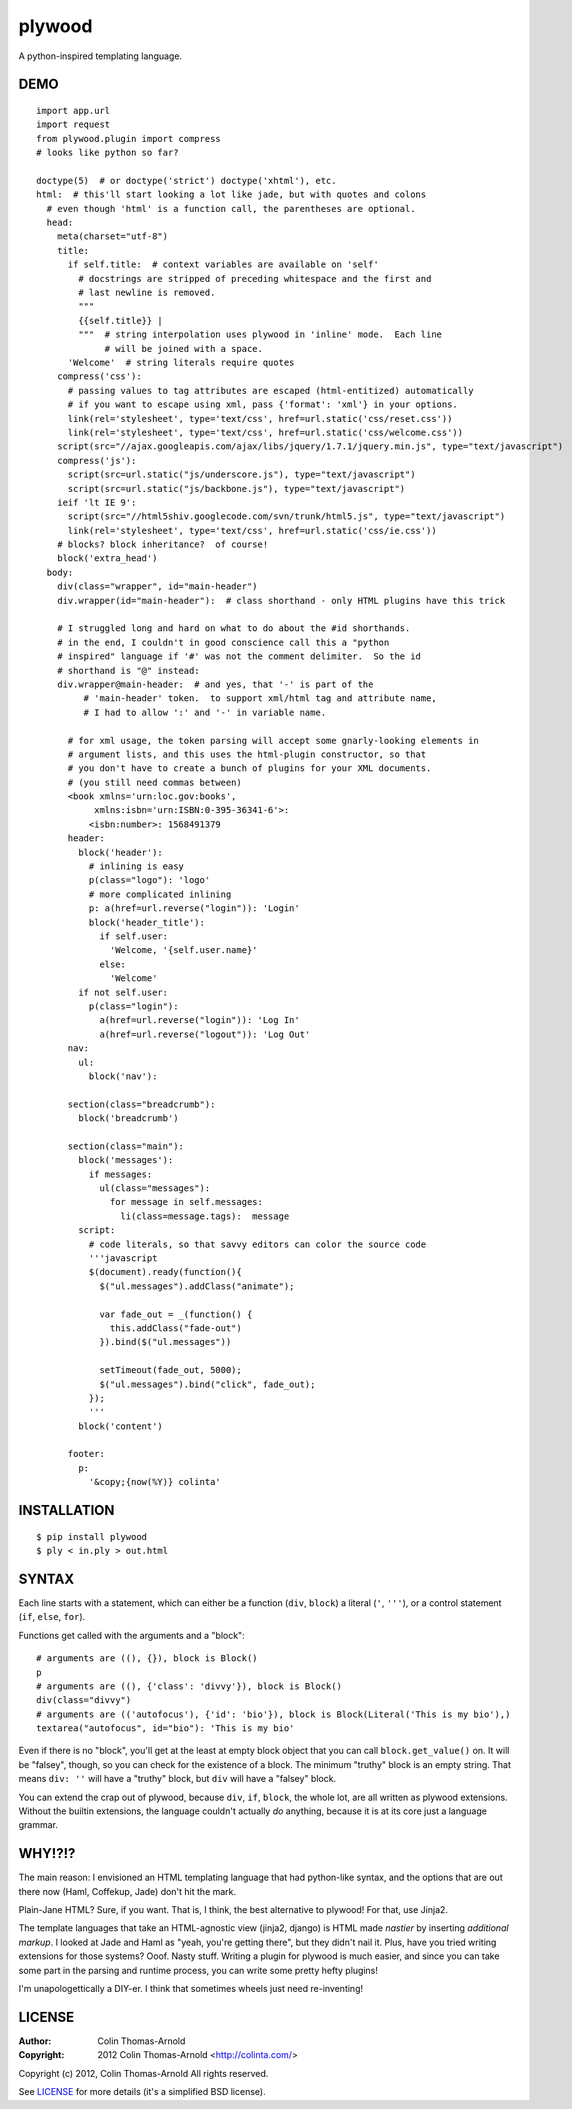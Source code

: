=======
plywood
=======

A python-inspired templating language.

----
DEMO
----

::

    import app.url
    import request
    from plywood.plugin import compress
    # looks like python so far?

    doctype(5)  # or doctype('strict') doctype('xhtml'), etc.
    html:  # this'll start looking a lot like jade, but with quotes and colons
      # even though 'html' is a function call, the parentheses are optional.
      head:
        meta(charset="utf-8")
        title:
          if self.title:  # context variables are available on 'self'
            # docstrings are stripped of preceding whitespace and the first and
            # last newline is removed.
            """
            {{self.title}} |
            """  # string interpolation uses plywood in 'inline' mode.  Each line
                 # will be joined with a space.
          'Welcome'  # string literals require quotes
        compress('css'):
          # passing values to tag attributes are escaped (html-entitized) automatically
          # if you want to escape using xml, pass {'format': 'xml'} in your options.
          link(rel='stylesheet', type='text/css', href=url.static('css/reset.css'))
          link(rel='stylesheet', type='text/css', href=url.static('css/welcome.css'))
        script(src="//ajax.googleapis.com/ajax/libs/jquery/1.7.1/jquery.min.js", type="text/javascript")
        compress('js'):
          script(src=url.static("js/underscore.js"), type="text/javascript")
          script(src=url.static("js/backbone.js"), type="text/javascript")
        ieif 'lt IE 9':
          script(src="//html5shiv.googlecode.com/svn/trunk/html5.js", type="text/javascript")
          link(rel='stylesheet', type='text/css', href=url.static('css/ie.css'))
        # blocks? block inheritance?  of course!
        block('extra_head')
      body:
        div(class="wrapper", id="main-header")
        div.wrapper(id="main-header"):  # class shorthand - only HTML plugins have this trick

        # I struggled long and hard on what to do about the #id shorthands.
        # in the end, I couldn't in good conscience call this a "python
        # inspired" language if '#' was not the comment delimiter.  So the id
        # shorthand is "@" instead:
        div.wrapper@main-header:  # and yes, that '-' is part of the
             # 'main-header' token.  to support xml/html tag and attribute name,
             # I had to allow ':' and '-' in variable name.

          # for xml usage, the token parsing will accept some gnarly-looking elements in
          # argument lists, and this uses the html-plugin constructor, so that
          # you don't have to create a bunch of plugins for your XML documents.
          # (you still need commas between)
          <book xmlns='urn:loc.gov:books',
               xmlns:isbn='urn:ISBN:0-395-36341-6'>:
              <isbn:number>: 1568491379
          header:
            block('header'):
              # inlining is easy
              p(class="logo"): 'logo'
              # more complicated inlining
              p: a(href=url.reverse("login")): 'Login'
              block('header_title'):
                if self.user:
                  'Welcome, '{self.user.name}'
                else:
                  'Welcome'
            if not self.user:
              p(class="login"):
                a(href=url.reverse("login")): 'Log In'
                a(href=url.reverse("logout")): 'Log Out'
          nav:
            ul:
              block('nav'):

          section(class="breadcrumb"):
            block('breadcrumb')

          section(class="main"):
            block('messages'):
              if messages:
                ul(class="messages"):
                  for message in self.messages:
                    li(class=message.tags):  message
            script:
              # code literals, so that savvy editors can color the source code
              '''javascript
              $(document).ready(function(){
                $("ul.messages").addClass("animate");

                var fade_out = _(function() {
                  this.addClass("fade-out")
                }).bind($("ul.messages"))

                setTimeout(fade_out, 5000);
                $("ul.messages").bind("click", fade_out);
              });
              '''
            block('content')

          footer:
            p:
              '&copy;{now(%Y)} colinta'

------------
INSTALLATION
------------

::

    $ pip install plywood
    $ ply < in.ply > out.html


------
SYNTAX
------

Each line starts with a statement, which can either be a function
(``div``, ``block``) a literal (``'``, ``'''``), or a control statement (``if``,
``else``, ``for``).

Functions get called with the arguments and a "block"::

    # arguments are ((), {}), block is Block()
    p
    # arguments are ((), {'class': 'divvy'}), block is Block()
    div(class="divvy")
    # arguments are (('autofocus'), {'id': 'bio'}), block is Block(Literal('This is my bio'),)
    textarea("autofocus", id="bio"): 'This is my bio'

Even if there is no "block", you'll get at the least at empty block object that
you can call ``block.get_value()`` on.  It will be "falsey", though, so you can check
for the existence of a block.  The minimum "truthy" block is an empty string.
That means ``div: ''`` will have a "truthy" block, but ``div`` will have a
"falsey" block.

You can extend the crap out of plywood, because ``div``, ``if``, ``block``, the
whole lot, are all written as plywood extensions.  Without the builtin
extensions, the language couldn't actually *do* anything, because it is at its
core just a language grammar.

-------
WHY!?!?
-------

The main reason: I envisioned an HTML templating language that had python-like
syntax, and the options that are out there now (Haml, Coffekup, Jade) don't hit
the mark.

Plain-Jane HTML?  Sure, if you want.  That is, I think, the best alternative to
plywood!  For that, use Jinja2.

The template languages that take an HTML-agnostic view (jinja2, django) is HTML
made *nastier* by inserting *additional markup*.  I looked at Jade and Haml as
"yeah, you're getting there", but they didn't nail it.  Plus, have you tried
writing extensions for those systems?  Ooof.  Nasty stuff.  Writing a plugin
for plywood is much easier, and since you can take some part in the parsing and
runtime process, you can write some pretty hefty plugins!

I'm unapologettically a DIY-er.  I think that sometimes wheels just need
re-inventing!

-------
LICENSE
-------

:Author: Colin Thomas-Arnold
:Copyright: 2012 Colin Thomas-Arnold <http://colinta.com/>

Copyright (c) 2012, Colin Thomas-Arnold
All rights reserved.

See LICENSE_ for more details (it's a simplified BSD license).

.. _LICENSE:      https://github.com/colinta/StrangeCase/blob/master/LICENSE
.. _Modgrammar:   http://pypi.python.org/pypi/modgrammar
